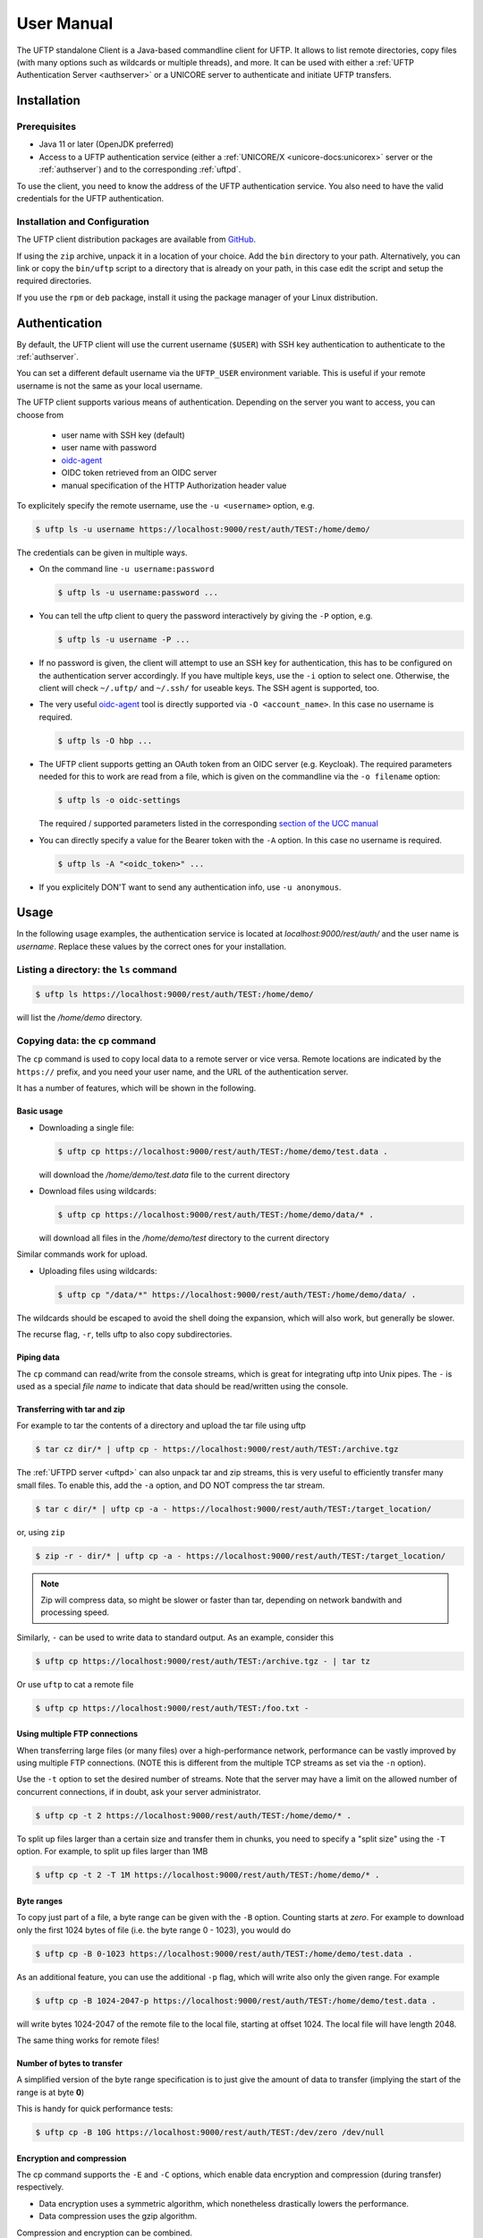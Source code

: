 .. _uftp-client-manual:

|user-guide-img| User Manual
============================

.. |user-guide-img| image:: ../../_static/user-guide.png
	:height: 32px
	:align: middle

The UFTP standalone Client is a Java-based commandline client for UFTP. It allows to list 
remote directories, copy files (with many options such as wildcards or multiple threads), 
and more. It can be used with either a :ref:`UFTP Authentication Server <authserver>` or 
a UNICORE server to authenticate and initiate UFTP transfers. 


|installer-img| Installation
----------------------------

.. |installer-img| image:: ../../_static/installer.png
	:height: 32px
	:align: middle

Prerequisites
~~~~~~~~~~~~~

* Java 11 or later (OpenJDK preferred)

* Access to a UFTP authentication service (either a :ref:`UNICORE/X
  <unicore-docs:unicorex>` server or the 
  :ref:`authserver`) and to the corresponding :ref:`uftpd`. 

To use the client, you need to know the address of the UFTP authentication service.
You also need to have the valid credentials for the UFTP authentication.


Installation and Configuration
~~~~~~~~~~~~~~~~~~~~~~~~~~~~~~

The UFTP client distribution packages are available from `GitHub  
<https://github.com/UNICORE-EU/uftp-javaclient/releases>`__. 

If using the ``zip`` archive, unpack it in a location of your choice. Add the ``bin`` 
directory to your path. Alternatively, you can
link or copy the ``bin/uftp`` script to a directory that is already on
your path, in this case edit the script and setup the required directories.

If you use the ``rpm`` or ``deb`` package, install it using the package 
manager of your Linux distribution.

.. _auth:

|auth-img| Authentication
-------------------------

.. |auth-img| image:: ../../_static/authentication.png
	:height: 32px
	:align: middle

By default, the UFTP client will use the current username (``$USER``) with SSH key 
authentication to authenticate to the :ref:`authserver`.

You can set a different default username via the ``UFTP_USER`` environment variable. This is 
useful if your remote username is not the same as your local username.

The UFTP client supports various means of authentication. Depending
on the server you want to access, you can choose from

 * user name with SSH key (default)
 * user name with password
 * `oidc-agent <https://github.com/indigo-dc/oidc-agent>`__
 * OIDC token retrieved from an OIDC server
 * manual specification of the HTTP Authorization header value

To explicitely specify the remote username, use the ``-u <username>`` option, e.g.

.. code:: console

	$ uftp ls -u username https://localhost:9000/rest/auth/TEST:/home/demo/


The credentials can be given in multiple ways.

* On the command line ``-u username:password``

  .. code:: console

    $ uftp ls -u username:password ...

* You can tell the uftp client to query the password interactively by giving the ``-P`` option, 
  e.g.

  .. code:: console

	$ uftp ls -u username -P ...

* If no password is given, the client will attempt to use an SSH key for authentication, this has 
  to be configured on the authentication server accordingly. If you have multiple keys, use the 
  ``-i`` option to select one. Otherwise, the client will check ``~/.uftp/`` and ``~/.ssh/`` for 
  useable keys. The SSH agent is supported, too.

* The very useful `oidc-agent <https://github.com/indigo-dc/oidc-agent>`__ tool is directly 
  supported via ``-O <account_name>``. In this case no username is required.

  .. code:: console

	$ uftp ls -O hbp ...

* The UFTP client supports getting an OAuth token from an OIDC server (e.g. Keycloak). The required parameters
  needed for this to work are read from a file, which is given on the commandline via the ``-o filename`` option: 

  .. code:: console

	$ uftp ls -o oidc-settings


  The required / supported parameters listed in the corresponding
  `section of the UCC manual <https://unicore-docs.readthedocs.io/en/latest/user-docs/ucc/manual.html#oidc-server>`__ 

* You can directly specify a value for the Bearer token with the ``-A`` option.
  In this case no username is required.

  .. code:: console
  
    $ uftp ls -A "<oidc_token>" ...

* If you explicitely DON'T want to send any authentication info, use ``-u anonymous``.

|usage-img| Usage
-----------------

.. |usage-img| image:: ../../_static/usage.png
	:height: 32px
	:align: middle

In the following usage examples, the authentication service is located
at *localhost:9000/rest/auth/* and the user name is *username*.
Replace these values by the correct ones for your installation.


.. _ls-command:

Listing a directory: the ``ls`` command
~~~~~~~~~~~~~~~~~~~~~~~~~~~~~~~~~~~~~~~

.. code:: console

	$ uftp ls https://localhost:9000/rest/auth/TEST:/home/demo/

will list the */home/demo* directory.


.. _cp-command:

Copying data: the ``cp`` command
~~~~~~~~~~~~~~~~~~~~~~~~~~~~~~~~

The ``cp`` command is used to copy local data to a remote server or vice
versa. Remote locations are indicated by the ``https://`` prefix, and you
need your user name, and the URL of the authentication server.

It has a number of features, which will be shown in the following.


Basic usage
^^^^^^^^^^^

* Downloading a single file:

  .. code:: console

	$ uftp cp https://localhost:9000/rest/auth/TEST:/home/demo/test.data .

  will download the */home/demo/test.data* file to the current directory

* Download files using wildcards:

  .. code:: console

    $ uftp cp https://localhost:9000/rest/auth/TEST:/home/demo/data/* .

  will download all files in the `/home/demo/test` directory to the current directory

Similar commands work for upload.

* Uploading files using wildcards:

  .. code:: console

     $ uftp cp "/data/*" https://localhost:9000/rest/auth/TEST:/home/demo/data/ .

.. note:

The wildcards should be escaped to avoid the shell doing the expansion, which will also work, 
but generally be slower.

The recurse flag, ``-r``, tells uftp to also copy subdirectories.


Piping data
^^^^^^^^^^^

The ``cp`` command can read/write from the console streams, which is great for integrating uftp 
into Unix pipes. The ``-`` is used as a special *file name* to indicate that data should be 
read/written using the console.


Transferring with tar and zip
^^^^^^^^^^^^^^^^^^^^^^^^^^^^^

For example to tar the contents of a directory and upload the tar file using uftp

.. code:: console

	$ tar cz dir/* | uftp cp - https://localhost:9000/rest/auth/TEST:/archive.tgz 

The :ref:`UFTPD server <uftpd>` can also unpack tar and zip streams, this is very useful to 
efficiently transfer many small files. To enable this, add the ``-a`` option, and DO NOT compress 
the tar stream.

.. code:: console

	$ tar c dir/* | uftp cp -a - https://localhost:9000/rest/auth/TEST:/target_location/

or, using ``zip``

.. code:: console

	$ zip -r - dir/* | uftp cp -a - https://localhost:9000/rest/auth/TEST:/target_location/

.. note::
 Zip will compress data, so might be slower or faster than tar, depending on network bandwith 
 and processing speed.

Similarly, ``-`` can be used to write data to standard output.
As an example, consider this

.. code:: console

	$ uftp cp https://localhost:9000/rest/auth/TEST:/archive.tgz - | tar tz

Or use ``uftp`` to cat a remote file

.. code:: console

	$ uftp cp https://localhost:9000/rest/auth/TEST:/foo.txt -


.. _multiple-connections:

Using multiple FTP connections
^^^^^^^^^^^^^^^^^^^^^^^^^^^^^^

When transferring large files (or many files) over a high-performance network, performance
can be vastly improved by using multiple FTP connections. (NOTE this is different from
the multiple TCP streams as set via the ``-n`` option).

Use the ``-t`` option to set the desired number of streams. Note that the server may have
a limit on the allowed number of concurrent connections, if in doubt, ask your server
administrator.

.. code:: console

	$ uftp cp -t 2 https://localhost:9000/rest/auth/TEST:/home/demo/* .

To split up files larger than a certain size and transfer them in chunks,
you need to specify a "split size" using the ``-T`` option. For example,
to split up files larger than 1MB

.. code:: console

	$ uftp cp -t 2 -T 1M https://localhost:9000/rest/auth/TEST:/home/demo/* .

Byte ranges
^^^^^^^^^^^

To copy just part of a file, a byte range can be given with the ``-B``
option. Counting starts at *zero*. For example to download only the
first 1024 bytes of file (i.e. the byte range 0 - 1023), you would do

.. code:: console

	$ uftp cp -B 0-1023 https://localhost:9000/rest/auth/TEST:/home/demo/test.data .

As an additional feature, you can use the additional ``-p`` flag, which
will write also only the given range. For example

.. code:: console

	$ uftp cp -B 1024-2047-p https://localhost:9000/rest/auth/TEST:/home/demo/test.data .

will write bytes 1024-2047 of the remote file to the local file,
starting at offset 1024. The local file will have length 2048.

The same thing works for remote files!


Number of bytes to transfer
^^^^^^^^^^^^^^^^^^^^^^^^^^^

A simplified version of the byte range specification is to just give
the amount of data to transfer (implying the start of the range is at byte **0**)

This is handy for quick performance tests:

.. code:: console

	$ uftp cp -B 10G https://localhost:9000/rest/auth/TEST:/dev/zero /dev/null


.. _encrypt-compress:

Encryption and compression
^^^^^^^^^^^^^^^^^^^^^^^^^^

The cp command supports the ``-E`` and ``-C`` options, which enable data
encryption and compression (during transfer) respectively. 

* Data encryption uses a symmetric algorithm, which nonetheless
  drastically lowers the performance.

* Data compression uses the gzip algorithm.

Compression and encryption can be combined.


Resuming a failed transfer
^^^^^^^^^^^^^^^^^^^^^^^^^^

If a copy command was terminated prematurely, it can be resumed using
the ``-R`` option.  If the ``-R`` option is present, the UFTP client will
check if the target file exists, and will append only the missing
data.

So if your inital copy operation

.. code:: console

	$ uftp cp -u username https://localhost:9000/rest/auth/TEST:/home/demo/test.data .

did not finish correctly, you can resume it with

.. code:: console

	$ uftp cp -R https://localhost:9000/rest/auth/TEST:/home/demo/test.data .


Performance testing
^^^^^^^^^^^^^^^^^^^

For performance testing, you can use ``/dev/zero`` and ``/dev/null`` as data source ``/`` sink.

For example to transfer 10 gigabytes of zeros from the remote server:

.. code:: console

	$ uftp cp -B 0-10G https://localhost:9000/rest/auth/TEST:/dev/zero /dev/null


This can also be combined with the multi-connection option ``-t``. To use two connections each 
transferring 5 gigabytes

.. code:: console

	$ uftp cp -B 0-10G -t 2 https://localhost:9000/rest/auth/TEST:/dev/zero /dev/null


.. _checksum-command:

Computing checksums for remote files
^^^^^^^^^^^^^^^^^^^^^^^^^^^^^^^^^^^^

To compute a checksum for a remote file, use the ``checksum`` command:

.. code:: console

	$ uftp checksum https://localhost:9000/rest/auth/TEST:/data/*.dat

A number of different hashing algorithms are available, which can be selected
using the ``-a`` option (MD5, SHA-1, SHA-256, SHA-256). For example

.. code:: console

	$ uftp checksum -a SHA-256 https://localhost:9000/rest/auth/TEST:/data/*.dat


.. _sync-command:

Synchronizing a file: the ``sync`` command
^^^^^^^^^^^^^^^^^^^^^^^^^^^^^^^^^^^^^^^^^^

Note that ``sync`` only supports single files, i.e. no directories or wildcards!
The syntax is

.. code:: console

	$ uftp sync <master> <slave>

For example, to synchronize a local file with a remote *master* file:

.. code:: console

	$ uftp sync https://localhost:9000/rest/auth/TEST:/master.file local.file

To synchronize a remote file with a local *master* file:

.. code:: console

	$ uftp sync master.file https://localhost:9000/rest/auth/TEST:/remote.file


.. _data-sharing:

Data sharing
~~~~~~~~~~~~

Data sharing enables users to create access to their datasets for
other users via UFTP, even if those users do not have Unix-level
access to the data.

.. image:: ../../_static/data-sharing.png
  :width: 400
  :alt: Data Sharing

Data sharing works as follows:

* when you share a file (or directory), the :ref:`authserver` will store information 
  about the path, the owner and the Unix user ID used to access the file in a database
  
* the targetted user can now access this file via the :ref:`authserver`, and the Auth 
  server will use the owner's Unix user ID to access the file.

By default, files will be shared for *anonymous* access. This will
allow anyone who knows the sharing link to access the file using
normal HTTP tools like ``wget`` or ``curl``.

Shares can also be limited to certain users.

Depending on the type of share, access to the files is possible with
the UFTP protocol or plain HTTPs.

Shares can be deleted by their owner, i.e. the user who created them.

.. note::
	Not all UFTP installations support data sharing.  You can check if a server has 
	the sharing feature enabled by running ``uftp info --server ...``


Server URL
^^^^^^^^^^

If not given via the ``--server`` argument, the URL of the :ref:`authserver` will 
be taken from the environment variable ``UFTP_SHARE_URL``

.. code:: console

	$ export UFTP_SHARE_URL=https://localhost:9000/rest/share/TEST
	$ uftp share --list


Listing shares
^^^^^^^^^^^^^^

.. code:: console

	$ uftp share --list --server https://localhost:9000/rest/share/TEST

The output will show both the files you have shared, as well as files that other
users have shared with you.


Creating or updating a share
^^^^^^^^^^^^^^^^^^^^^^^^^^^^

A share consists of a server-side path, (optional) write permissions
and (optional) target user.

To share a file,

.. code:: console

	$ uftp share  \
		--server https://localhost:9000/rest/share/TEST  \
		/data/public/somefile.pdf

If you use a relative path, ``uftp`` will make it absolute.

.. code:: console

	$ pwd
	> /data/public/
	$ uftp share somefile.pdf

will share the path */data/public/somefile.pdf*.

You can use the following options to modify the defaults:

  * ``--access <user-identifier>`` to limit access to the specified user(s)
  * ``--write`` for write acces
  * ``--delete`` to delete a share

For example to share */data/public/somefile.pdf* with the user *CN=User*

.. code:: console

	$ uftp share  \
		--server https://localhost:9000/rest/share/TEST  \
		--access "CN=User"  \
		/data/public/somefile.pdf


Shares can have a limited lifetime via the ``--lifetime <seconds>`` option.

Shares can also be limited to a single access via the ``--one-time`` option.



Deleting shares
^^^^^^^^^^^^^^^

To delete you need the path and the target user, which you can get via the 
``uftp share --list`` command.

.. code:: console

	$ uftp share  \
		--delete  \
		--server https://localhost:9000/rest/share/TEST  \
		--access "CN=User"  \
		/data/public/somefile.pdf


Anonymous (https) access
^^^^^^^^^^^^^^^^^^^^^^^^

For anonymous access via HTTP you need to use the correct URL. If you create (or list) shares,
the UFTP client will show the required links. You can download the file e.g. using `wget 
<https://www.gnu.org/software/wget/>`_.

In case the share is a directory, wget will return a directory listing.


Downloading shared data using the UFTP protocol
^^^^^^^^^^^^^^^^^^^^^^^^^^^^^^^^^^^^^^^^^^^^^^^

It's possible to use the UFTP protocol to access shared data.

This can be also done anonymously by specifying "-u anonymous" on the uftp commandline.

The correct URLs for accessing shares via UFTP can see in the 'uftp' field
of the output of the ``--list`` command.

To download a single shared file, use the ``get-share`` command 

.. code:: console

	$ uftp get-share https://localhost:9000/rest/access/TEST:/data/public/somefile.pdf



In case the share is a directory, the standard ``uftp ls`` and ``uftp cp`` commands
will work, too.

.. code:: console

	$ uftp ls https://localhost:9000/rest/access/TEST:/data/public/

	$ uftp cp https://localhost:9000/rest/access/TEST:/data/public/somefile.pdf ./downloaded.pdf



Uploading to a share using the UFTP protocol
^^^^^^^^^^^^^^^^^^^^^^^^^^^^^^^^^^^^^^^^^^^^

To upload a file to a location (file or directory) that has been
shared with you, use the ``put-share`` command

.. code:: console

	$ uftp put-share data/*.pdf https://localhost:9000/rest/access/TEST:/data/public/


.. _rcp-command:

Server-to-server copy
~~~~~~~~~~~~~~~~~~~~~

REQUIRES UFTPD 3.2.0 or later (at least on one side)

The ``rcp`` command is used to instruct a remote UFTPD server
to copy data from another UFTPD server. The client authenticates to both sides.

Basic usage
^^^^^^^^^^^

The basic syntax is similar to the normal ``uftp cp`` command:

.. code:: console

	$ uftp rcp <options> <source1> ... <sourceN> <target>

If the same means of authentication can be used for both source and target sides,
both source and target are normal UFTP URLs. If source and target require different
authentication, you need to use the ``uftp auth`` command first to authenticate to
the one side (usually the source)

.. code:: console

	$ uftp auth <options> <source_URL>

and give the resulting host:port and one-time password to the rcp command via
commandline options:

.. code:: console

	$ uftp rcp --server <host:port> --one-time-password <pwd> <source_file> <target>

Other supported features
^^^^^^^^^^^^^^^^^^^^^^^^

The ``rcp`` command supports byte ranges via the ``-B`` option.


Reversing the copy direction
^^^^^^^^^^^^^^^^^^^^^^^^^^^^

By default, the target side is instructed to download data from the source side.
This can be reversed, if necessary, for example if only the source supports
server-to-server copy. To do this, an environment variable can be set:

.. code:: console

	$ export UFTP_RCP_USE_SEND_FILE=true
	$ uftp rcp ...

This will result in the source side uploading the file to the target side, and
the ``--server`` and ``--one-time-password`` options will refer to the target side.


Known issues
^^^^^^^^^^^^

There is no way to monitor or abort a running server-to-server transfer
from the client.

Wildcards are not supported.

|gateway-img| Using a proxy server (EXPERIMENTAL)
-------------------------------------------------

.. |gateway-img| image:: ../../_static/gateway.png
	:height: 32px
	:align: middle

The uftp client has support for some types of FTP and HTTPs proxies. 

This is configured via enviroment settings. I.e. in your shell you can define

* FTP proxy
  ::

	export UFTP_PROXY=proxy.yourorg.edu
	export UFTP_PROXY_PORT=21

* HTTP proxy
  ::

	export UFTP_HTTP_PROXY=proxy.yourorg.edu
	export UFTP_HTTP_PROXY_PORT=80

FTP proxying was tested with the DeleGate/9.9.13 and frox proxies
and requires :ref:`UFTPD server <uftpd>` version 2.8.1 or later to work.

If this does not work for you, or if you require support for a
different type of proxy, please contact us via a |ticket-img| `support ticket 
<https://github.com/UNICORE-EU/uftp-javaclient/issues>`_ or via |email-img|
`email <unicore-support@lists.sf.net>`_.

.. |email-img| image:: ../../_static/email.png
	:height: 16px
	:align: middle

.. |ticket-img| image:: ../../_static/ticket.png
	:height: 24px
	:align: middle


|support-img| Troubleshooting 
-------------------------------------

.. |support-img| image:: ../../_static/support.png
	:height: 32px
	:align: middle

|:man_shrugging:| **How can I get more detailed logging?** 

	|:point_right:| In the client\'s **conf** directory you\'ll find a ``logging.properties`` 
	file that allows you to increase the log levels.


|:man_shrugging:| **I get "Invalid server response 500" and "Exception.... Authentication 
failure"**

	|:point_right:| Probably you gave a wrong username or password. Contact your site 
	administrator if in doubt! If using a password, make sure you give the ``-P`` flag.


|:man_shrugging:| **I get "Invalid server response 405 Unable to connect to server for listing"**

	|:point_right:| Check the remote URL that you use. Maybe you have a typo in the 
	``/rest/auth/<servername>`` part.
